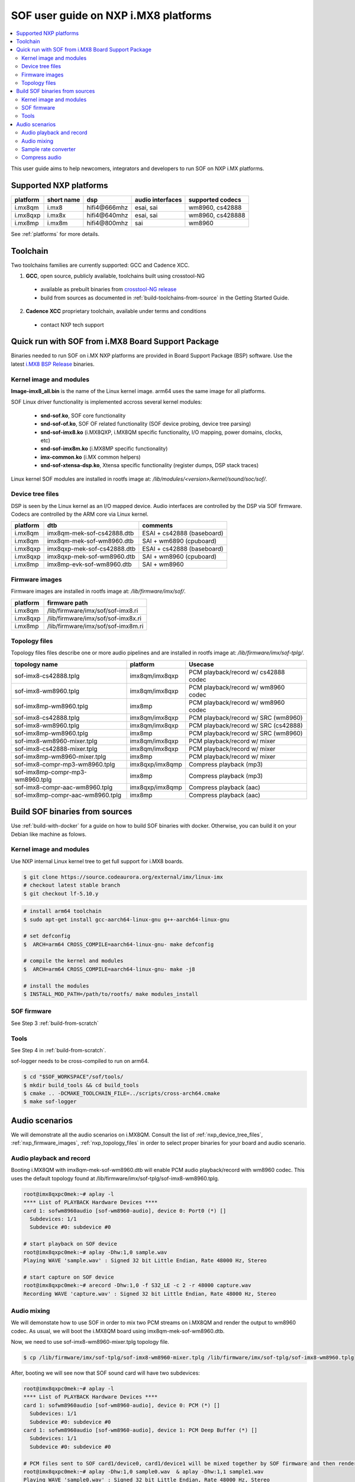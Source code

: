 .. _sof_imx_user_guide:

SOF user guide on NXP i.MX8 platforms
#####################################

.. contents::
   :local:
   :depth: 3

This user guide aims to help newcomers, integrators and developers to run SOF on NXP i.MX platforms.

Supported NXP platforms
***********************

+-----------+------------+----------------+------------------+------------------+
| platform  | short name |     dsp        | audio interfaces | supported codecs |
+===========+============+================+==================+==================+
| i.mx8qm   | i.mx8      | hifi4\@666mhz  | esai, sai        | wm8960, cs42888  |
+-----------+------------+----------------+------------------+------------------+
| i.mx8qxp  | i.mx8x     | hifi4\@640mhz  | esai, sai        | wm8960, cs428888 |
+-----------+------------+----------------+------------------+------------------+
| i.mx8mp   | i.mx8m     | hifi4\@800mhz  | sai              | wm8960           |
+-----------+------------+----------------+------------------+------------------+

See :ref:`platforms` for more details.


Toolchain
*********

Two toolchains families are currently supported: GCC and Cadence XCC.

1. **GCC**, open source, publicly available, toolchains built using crosstool-NG

  * available as prebuilt binaries from `crosstool-NG release <https://github.com/thesofproject/crosstool-ng/releases/tag/gcc10.2>`_
  * build from sources as documented in :ref:`build-toolchains-from-source` in the Getting Started Guide.

2. **Cadence XCC** proprietary toolchain, available under terms and conditions

  * contact NXP tech support



Quick run with SOF from i.MX8 Board Support Package
***************************************************

Binaries needed to run SOF on i.MX NXP platforms are provided in Board Support Package (BSP) software. Use the latest
`i.MX8 BSP Release <https://www.nxp.com/design/software/embedded-software/i-mx-software/embedded-linux-for-i-mx-applications-processors:IMXLINUX>`_ binaries.

Kernel image and modules
------------------------

**Image-imx8_all.bin** is the name of the Linux kernel image. arm64 uses the same image for all platforms.

SOF Linux driver functionality is implemented accross several kernel modules:

   * **snd-sof.ko**, SOF core functionality
   * **snd-sof-of.ko**, SOF OF related functionality (SOF device probing, device tree parsing)
   * **snd-sof-imx8.ko** (i.MX8QXP, i.MX8QM specific functionality, I/O mapping, power domains, clocks, etc)
   * **snd-sof-imx8m.ko** (i.MX8MP specific functionality)
   * **imx-common.ko** (i.MX common helpers)
   * **snd-sof-xtensa-dsp.ko**, Xtensa specific functionality (register dumps, DSP stack traces)

Linux kernel SOF modules are installed in rootfs image at: */lib/modules/<version>/kernel/sound/soc/sof/*.

.. _nxp_device_tree_files:

Device tree files
-----------------

DSP is seen by the Linux kernel as an I/O mapped device. Audio interfaces are controlled by the DSP via SOF firmware. Codecs are controlled by the ARM core via Linux kernel.

+-----------+-----------------------------+----------------------------+
| platform  |           dtb               |           comments         |
+===========+=============================+============================+
| i.mx8qm   | imx8qm-mek-sof-cs42888.dtb  | ESAI + cs42888 (baseboard) |
+-----------+-----------------------------+----------------------------+
| i.mx8qm   | imx8qm-mek-sof-wm8960.dtb   | SAI + wm6890 (cpuboard)    |
+-----------+-----------------------------+----------------------------+
| i.mx8qxp  | imx8qxp-mek-sof-cs42888.dtb | ESAI + cs42888 (baseboard) |
+-----------+-----------------------------+----------------------------+
| i.mx8qxp  | imx8qxp-mek-sof-wm8960.dtb  | SAI + wm8960 (cpuboard)    |
+-----------+-----------------------------+----------------------------+
| i.mx8mp   | imx8mp-evk-sof-wm8960.dtb   | SAI + wm8960               |
+-----------+-----------------------------+----------------------------+

.. _nxp_firmware_images:

Firmware images
---------------

Firmware images are installed in rootfs image at: */lib/firmware/imx/sof/*.

+-----------+-------------------------------------------+
| platform  |              firmware path                |
+===========+===========================================+
| i.mx8qm   |    /lib/firmware/imx/sof/sof-imx8.ri      |
+-----------+-------------------------------------------+
| i.mx8qxp  |    /lib/firmware/imx/sof/sof-imx8x.ri     |
+-----------+-------------------------------------------+
| i.mx8mp   |    /lib/firmware/imx/sof/sof-imx8m.ri     |
+-----------+-------------------------------------------+

.. _nxp_topology_files:

Topology files
--------------

Topology files files describe one or more audio pipelines and are installed in rootfs image at: */lib/firmware/imx/sof-tplg/*.

+----------------------------------+-----------------+--------------------------------------+
|          topology name           |     platform    |           Usecase                    |
+===============+==================+=================+======================================+
| sof-imx8-cs42888.tplg            | imx8qm/imx8qxp  | PCM playback/record w/ cs42888 codec |
+----------------------------------+-----------------+--------------------------------------+
| sof-imx8-wm8960.tplg             | imx8qm/imx8qxp  | PCM playback/record w/ wm8960 codec  |
+----------------------------------+-----------------+--------------------------------------+
| sof-imx8mp-wm8960.tplg           | imx8mp          | PCM playback/record w/ wm8960 codec  |
+----------------------------------+-----------------+--------------------------------------+
| sof-imx8-cs42888.tplg            | imx8qm/imx8qxp  | PCM playback/record w/ SRC (wm8960)  |
+----------------------------------+-----------------+--------------------------------------+
| sof-imx8-wm8960.tplg             | imx8qm/imx8qxp  | PCM playback/record w/ SRC (cs42888) |
+----------------------------------+-----------------+--------------------------------------+
| sof-imx8mp-wm8960.tplg           | imx8mp          | PCM playback/record w/ SRC  (wm8960) |
+----------------------------------+-----------------+--------------------------------------+
| sof-imx8-wm8960-mixer.tplg       | imx8qm/imx8qxp  | PCM playback/record w/ mixer         |
+----------------------------------+-----------------+--------------------------------------+
| sof-imx8-cs42888-mixer.tplg      | imx8qm/imx8qxp  | PCM playback/record w/ mixer         |
+----------------------------------+-----------------+--------------------------------------+
| sof-imx8mp-wm8960-mixer.tplg     | imx8mp          | PCM playback/record w/ mixer         |
+----------------------------------+-----------------+--------------------------------------+
| sof-imx8-compr-mp3-wm8960.tplg   | imx8qxp/imx8qmp | Compress playback (mp3)              |
+----------------------------------+-----------------+--------------------------------------+
| sof-imx8mp-compr-mp3-wm8960.tplg | imx8mp          | Compress playback (mp3)              |
+----------------------------------+-----------------+--------------------------------------+
| sof-imx8-compr-aac-wm8960.tplg   | imx8qxp/imx8qmp | Compress playback (aac)              |
+----------------------------------+-----------------+--------------------------------------+
| sof-imx8mp-compr-aac-wm8960.tplg | imx8mp          | Compress playback (aac)              |
+----------------------------------+-----------------+--------------------------------------+

Build SOF binaries from sources
*******************************

Use :ref:`build-with-docker` for a guide on how to build SOF binaries with docker. Otherwise, you can build it on your Debian like machine as folows.

Kernel image and modules
------------------------

Use NXP internal Linux kernel tree to get full support for i.MX8 boards.

.. code-block:: bash

   $ git clone https://source.codeaurora.org/external/imx/linux-imx
   # checkout latest stable branch
   $ git checkout lf-5.10.y

.. code-block:: bash

   # install arm64 toolchain
   $ sudo apt-get install gcc-aarch64-linux-gnu g++-aarch64-linux-gnu

   # set defconfig
   $  ARCH=arm64 CROSS_COMPILE=aarch64-linux-gnu- make defconfig

   # compile the kernel and modules
   $  ARCH=arm64 CROSS_COMPILE=aarch64-linux-gnu- make -j8

   # install the modules
   $ INSTALL_MOD_PATH=/path/to/rootfs/ make modules_install

SOF firmware
------------

See Step 3 :ref:`build-from-scratch`

Tools
-----

See Step 4 in :ref:`build-from-scratch`.

sof-logger needs to be cross-compiled to run on arm64.

.. code-block:: bash

   $ cd "$SOF_WORKSPACE"/sof/tools/
   $ mkdir build_tools && cd build_tools
   $ cmake .. -DCMAKE_TOOLCHAIN_FILE=../scripts/cross-arch64.cmake
   $ make sof-logger

Audio scenarios
***************

We will demonstrate all the audio scenarios on i.MX8QM. Consult the list of :ref:`nxp_device_tree_files`, :ref:`nxp_firmware_images`,
:ref:`nxp_topology_files` in order to select proper binaries for your board and audio scenario.

Audio playback and record
-------------------------

Booting i.MX8QM with imx8qm-mek-sof-wm8960.dtb will enable PCM audio playback/record with wm8960 codec. This uses
the default topology found at /lib/firmware/imx/sof-tplg/sof-imx8-wm8960.tplg.

.. code-block:: bash

   root@imx8qxpc0mek:~# aplay -l
   **** List of PLAYBACK Hardware Devices ****
   card 1: sofwm8960audio [sof-wm8960-audio], device 0: Port0 (*) []
     Subdevices: 1/1
     Subdevice #0: subdevice #0
   
   # start playback on SOF device
   root@imx8qxpc0mek:~# aplay -Dhw:1,0 sample.wav
   Playing WAVE 'sample.wav' : Signed 32 bit Little Endian, Rate 48000 Hz, Stereo
   
   # start capture on SOF device
   root@imx8qxpc0mek:~# arecord -Dhw:1,0 -f S32_LE -c 2 -r 48000 capture.wav
   Recording WAVE 'capture.wav' : Signed 32 bit Little Endian, Rate 48000 Hz, Stereo

Audio mixing
------------

We will demonstate how to use SOF in order to mix two PCM streams on i.MX8QM and render the output to wm8960 codec.
As usual, we will boot the i.MX8QM board using imx8qm-mek-sof-wm8960.dtb.

Now, we need to use sof-imx8-wm8960-mixer.tplg topology file.

.. code-block:: bash

   $ cp /lib/firmware/imx/sof-tplg/sof-imx8-wm8960-mixer.tplg /lib/firmware/imx/sof-tplg/sof-imx8-wm8960.tplg

After, booting we will see now that SOF sound card will have two subdevices:

.. code-block:: bash

   root@imx8qxpc0mek:~# aplay -l
   **** List of PLAYBACK Hardware Devices ****
   card 1: sofwm8960audio [sof-wm8960-audio], device 0: PCM (*) []
     Subdevices: 1/1
     Subdevice #0: subdevice #0
   card 1: sofwm8960audio [sof-wm8960-audio], device 1: PCM Deep Buffer (*) []
     Subdevices: 1/1
     Subdevice #0: subdevice #0
   
   # PCM files sent to SOF card1/device0, card1/device1 will be mixed together by SOF firmware and then rendered on wm8960 codec
   root@imx8qxpc0mek:~# aplay -Dhw:1,0 sample0.wav  & aplay -Dhw:1,1 sample1.wav
   Playing WAVE 'sample0.wav' : Signed 32 bit Little Endian, Rate 48000 Hz, Stereo
   Playing WAVE 'sample1.wav' : Signed 32 bit Little Endian, Rate 48000 Hz, Stereo

Sample rate converter
---------------------

Sample rate converter is supported via **SRC** open coded component in *src/audio/src*.

Based on the toolchain used SOF on i.MX supports converting:

+---------------+--------------------+----------------------------------------------------+--------------------+
|  toolchain    |      direction     |          input rate (kHz)                          | output rate  (kHz) |
+===============+====================+====================================================+====================+
|     GCC       | playback/capture   |  8 16 32 44.1 48 96                                |         48         |
+---------------+--------------------+----------------------------------------------------+--------------------+
|     XCC       |      playback      |  8 11.025 16 22.05 32 44.1 48 64 88.2 96 176.4 192 |         48         |
+---------------+--------------------+----------------------------------------------------+--------------------+
|     XCC       |      capture       |  8 11.025 16 22.050 32 44.1 48                     |         48         |
+---------------+--------------------+----------------------------------------------------+--------------------+

As usual we will boot the i.MX8QM board using imx8qm-mek-sof-wm8960.dtb. We need to use sof-imx8-src-wm8960.tplg topology file.

.. code-block:: bash

   $ cp /lib/firmware/imx/sof-tplg/sof-imx8-src-wm8960-mixer.tplg /lib/firmware/imx/sof-tplg/sof-imx8-wm8960.tplg

Here are several runs with aplay and various rates and formats.

.. code-block:: bash

   root@imx8qmmek:~# aplay -Dhw:1,0 -f S16_LE -c 2 -r 8000 -t raw /mnt/test/samples_16b/audio8k16b2c.wav
   Playing raw data '/mnt/test/samples_16b/audio8k16b2c.wav' : Signed 16 bit Little Endian, Rate 8000 Hz, Stereo
   
   root@imx8qmmek:~# aplay -Dhw:1,0 -f S16_LE -c 2 -r 16000 -t raw /mnt/test/samples_16b/audio16k16b2c.wav
   Playing raw data '/mnt/test/samples_16b/audio16k16b2c.wav' : Signed 16 bit Little Endian, Rate 16000 Hz, Stereo
   
   root@imx8qmmek:~# aplay -Dhw:1,0 -f S24_LE -c 2 -r 32000 -t raw /mnt/test/samples/audio32k24b2c.wav
   Playing raw data '/mnt/test/samples/audio32k24b2c.wav' : Signed 24 bit Little Endian, Rate 32000 Hz, Stereo
   
   root@imx8qmmek:~# aplay -Dhw:1,0 -f S24_LE -c 2 -r 44100 -t raw /mnt/test/samples/audio44k24b2c.wav
   Playing raw data '/mnt/test/samples/audio44k24b2c.wav' : Signed 24 bit Little Endian, Rate 44100 Hz, Stereo
   
   root@imx8qmmek:~# aplay -Dhw:1,0 -f S32_LE -c 2 -r 48000 -t raw /mnt/test/samples_32b/audio48k32b2c.wav
   Playing raw data '/mnt/test/samples_32b/audio48k32b2c.wav' : Signed 32 bit Little Endian, Rate 48000 Hz, Stereo
   
   root@imx8qmmek:~# aplay -Dhw:1,0 -f S32_LE -c 2 -r 96000 -t raw /mnt/test/samples_32b/audio96k32b2c.wav
   Playing raw data '/mnt/test/samples_32b/audio96k32b2c.wav' : Signed 32 bit Little Endian, Rate 96000 Hz, Stereo

Compress audio
--------------

In order to use DSP to decode/encode compress audio we make use of `ALSA Compress Offload API <https://www.kernel.org/doc/html/latest/sound/designs/compress-offload.html>`_

Supported codecs on i.MX8QM:

+---------------+--------------------+----------------+-------------------------------------------------+
|   codec       |              topology               |           Test command                          |
+===============+=====================================+=================================================+
|    PCM        | sof-imx8-processing-pcm-wm8960.m4   | cplay -c 1 -d 0 -f 2 -b 7680 -I PCM sample.wav  |
+---------------+-------------------------------------+-------------------------------------------------+
|    MP3        | sof-imx8-processing-mp3-wm8960.m4   | cplay -c 1 -d 0 -f 2 -b 7680 -I MP3 sample.mp3  |
+---------------+-------------------------------------+-------------------------------------------------+
|    AAC        | sof-imx8-processing-aac-wm8960.m4   | cplay -c 1 -d 0 -f 2 -b 7680 -I MP3 sample.aac  |
+---------------+-------------------------------------+-------------------------------------------------+

See :ref:`nxp_topology_files` for the list of topology files to be used on other NXP i.MX boards.

To enable compress audio in SOF firmware you need to enable Codec Adapter component and select
appropriate decoding library algorithms. On i.MX8 we use Cadence proprietary libraries.

.. code-block:: bash

   CONFIG_COMP_CODEC_ADAPTER=y
   CONFIG_CADENCE_CODEC=y
   
   # Enable AAC Cadence decoder
   CONFIG_CADENCE_CODEC_AAC_DEC=y
   CONFIG_CADENCE_CODEC_AAC_DEC_LIB="/path/to/aac/library"
   
   # Enable MP3 Cadence decoder
   CONFIG_CADENCE_CODEC_MP3_DEC=y
   CONFIG_CADENCE_CODEC_MP3_DEC_LIB="/path/to/mp3/library"

Contact NXP Tech support for information on how to obtain Cadence proprietary algorithms.

As usual we will boot the i.MX8QM board using imx8qm-mek-sof-wm8960.dtb. Let's see an example on how to test
MP3 audio decodder. We need to use sof-imx8-processing-mp3-wm8960.m4 topology file.

.. code-block:: bash

   $ cp /lib/firmware/imx/sof-tplg/sof-imx8-processing-mp3-wm8960.m4 /lib/firmware/imx/sof-tplg/sof-imx8-wm8960.tplg

.. code-block:: bash

   $ cplay -c <card number> -d <device number> -f <fragments> -b <bufer_size> -I <codec_id> sample.file
   # identify card and device number
   $ ls /dev/snd*
     comprC1D0 ==> this means => [card 1, device 0]
   # fragments is always 2, buffer size is always a multiple of 768, recommended value is 7680
   $ cplay -c 1 -d 0 -f 2 -b 7680 -I MP3 samples.mp3


